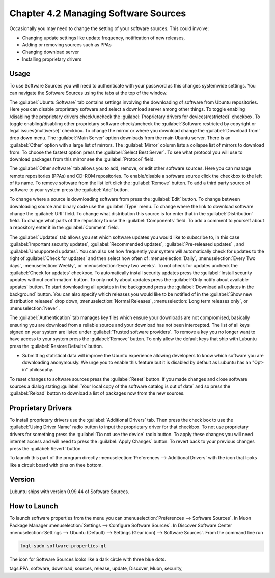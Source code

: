 Chapter 4.2 Managing Software Sources
============================================

Occasionally you may need to change the setting of your software sources. This could involve: 

-   Changing update settings like update frequency, notification of new releases,
-   Adding or removing sources such as PPAs
-   Changing download server
-   Installing proprietary drivers

Usage
------

To use Software Sources you will need to authenticate with your password as this changes systemwide settings. You can navigate the Software Sources using the tabs at the top of the window.

The :guilabel:`Ubuntu Software` tab contains settings involving the downloading of software from Ubuntu repositories. Here you can disable proprietary software and select a download server among other things. To toggle enabling /disabling the proprietary drivers check/uncheck the :guilabel:`Proprietary drivers for devices(restricted)` checkbox. To toggle enabling/disabling other proprietary software check/uncheck the :guilabel:`Software restricted by copyright or legal issues(multiverse)` checkbox. To change the mirror or where you download change the :guilabel:`Download from` drop down menu. The :guilabel:`Main Server` option downloads from the main Ubuntu server. There is an :guilabel:`Other` option with a large list of mirrors. The :guilabel:`Mirror` column lists a collapse list of mirrors to download from. To choose the fastest option press the :guilabel:`Select Best Server`. To see what protocol you will use to download packages from this mirror see the :guilabel:`Protocol` field.

.. image:: ubuntu_software-tab.png

The :guilabel:`Other software` tab allows you to add, remove, or edit other software sources. Here you can manage remote repositories (PPAs) and CD-ROM repositories. To enable/disable a software source click the checkbox to the left of its name. To remove software from the list left click the :guilabel:`Remove` button. To add a third party source of software to your system press the :guilabel:`Add` button. 

.. image:: other-software-sources.png

To change where a source is downloading software from press the :guilabel:`Edit` button. To change between downloading source and binary code use the :guilabel:`Type` menu. To change where the link to download software change the :guilabel:`URI` field. To change what distribution this source is for enter that in the :guilabel:`Distribution` field. To change what parts of the repository to use the :guilabel:`Components` field. To add a comment to yourself about a repository enter it in the :guilabel:`Comment` field.

The :guilabel:`Updates` tab allows you set which software updates you would like to subscribe to, in this case :guilabel:`Important security updates`, :guilabel:`Recommended updates`, :guilabel:`Pre-released updates` , and :guilabel:`Unsupported updates`. You can also set how frequently your system will automatically check for updates to the right of :guilabel:`Check for updates` and then select how often of :menuselection:`Daily`, :menuselection:`Every Two days`, :menuselection:`Weekly`, or :menuselection:`Every two weeks`. To not check for updates uncheck the :guilabel:`Check for updates` checkbox. To automatically install security updates press the :guilabel:`Install security updates without confirmation` button. To only notify about updates press the :guilabel:`Only notify about available updates` button. To start downloading all updates in the background press the :guilabel:`Download all updates in the background` button. You can also specify which releases you would like to be notified of in the :guilabel:`Show new distribution releases` drop down, :menuselection:`Normal Releases`, :menuselection:`Long term releases only`, or :menuselection:`Never`.

.. image:: software_sources.png

The :guilabel:`Authentication` tab manages key files which ensure your downloads are not compromised, basically ensuring you are download from a reliable source and your download has not been intercepted. The list of all keys signed on your system are listed under :guilabel:`Trusted software providers`. To remove a key you no longer want to have access to your system press the :guilabel:`Remove` button. To only allow the default keys that ship with Lubuntu press the :guilabel:`Restore Defaults` button.

.. image:: sources-auth.png

-   Submitting statistical data will improve the Ubuntu experience allowing developers to know which software you are downloading anonymously. We urge you to enable this feature but it is disabled by default as Lubuntu has an "Opt-in" philosophy.

To reset changes to software sources press the :guilabel:`Reset` button. If you made changes and close software sources a dialog stating :guilabel:`Your local copy of the software catalog is out of date` and so press the :guilabel:`Reload` button to download a list of packages now from the new sources. 

Proprietary Drivers
-------------------
To install proprietary drivers use the :guilabel:`Additional Drivers` tab. Then press the check box to use the :guilabel:`Using Driver Name` radio button to input the proprietary driver for that checkbox. To not use proprietary drivers for something press the :guilabel:`Do not use the device` radio button. To apply these changes you will need internet access and will need to press the :guilabel:`Apply Changes` button. To revert back to your previous changes press the :guilabel:`Revert` button. 

To launch this part of the program directly :menuselection:`Preferences --> Additional Drivers` with the icon that looks like a circuit board with pins on thee bottom.

.. image:: proprietary-drivers.png

Version
-------
Lubuntu ships with version 0.99.44 of Software Sources. 

How to Launch
-------------

To launch software properties from the menu you can :menuselection:`Preferences --> Software Sources`. In Muon Package Manager :menuselection:`Settings --> Configure Software Sources`. In Discover Software Center :menuselection:`Settings --> Ubuntu (Default) --> Settings (Gear icon) --> Software Sources`. From the command line run 

.. code:: 

    lxqt-sudo software-properties-qt
    
The icon for Software Sources looks like a dark circle with three blue dots.

tags:PPA, software, download, sources, release, update, Discover, Muon, security, 
